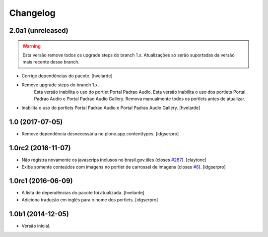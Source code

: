 Changelog
=========

2.0a1 (unreleased)
------------------

.. Warning::
    Esta versão remove todos os upgrade steps do branch 1.x.
    Atualizações só serão suportadas da versão mais recente desse branch.

- Corrige dependências do pacote.
  [hvelarde]

- Remove upgrade steps do branch 1.x.
    Esta versão inabilita o uso do portlet Portal Padrao Audio.
    Esta versão inabilita o uso dos portlets Portal Padrao Audio e Portal Padrao Audio Gallery.
    Remova manualmente todos os portlets antes de atualizar.

- Inabilita o uso do portlets Portal Padrao Audio e Portal Padrao Audio Gallery.
  [hvelarde]


1.0 (2017-07-05)
----------------

- Remove dependência desnecessária no plone.app.contenttypes.
  [idgserpro]


1.0rc2 (2016-11-07)
-------------------

- Não registra novamente os javascrips inclusos no brasil.gov.tiles (closes `#287`_).
  [claytonc]

- Exibe somente conteúdos com imagens no portlet de carrossel de imagens (closes `#8`_).
  [idgserpro]


1.0rc1 (2016-06-09)
-------------------

- A lista de dependências do pacote foi atualizada.
  [hvelarde]

- Adiciona tradução em inglês para o nome dos portlets. [idgserpro]


1.0b1 (2014-12-05)
------------------

- Versão inicial.

.. _`#8`: https://github.com/plonegovbr/brasil.gov.portlets/issues/8
.. _`#287`: https://github.com/plonegovbr/brasil.gov.portal/issues/287
